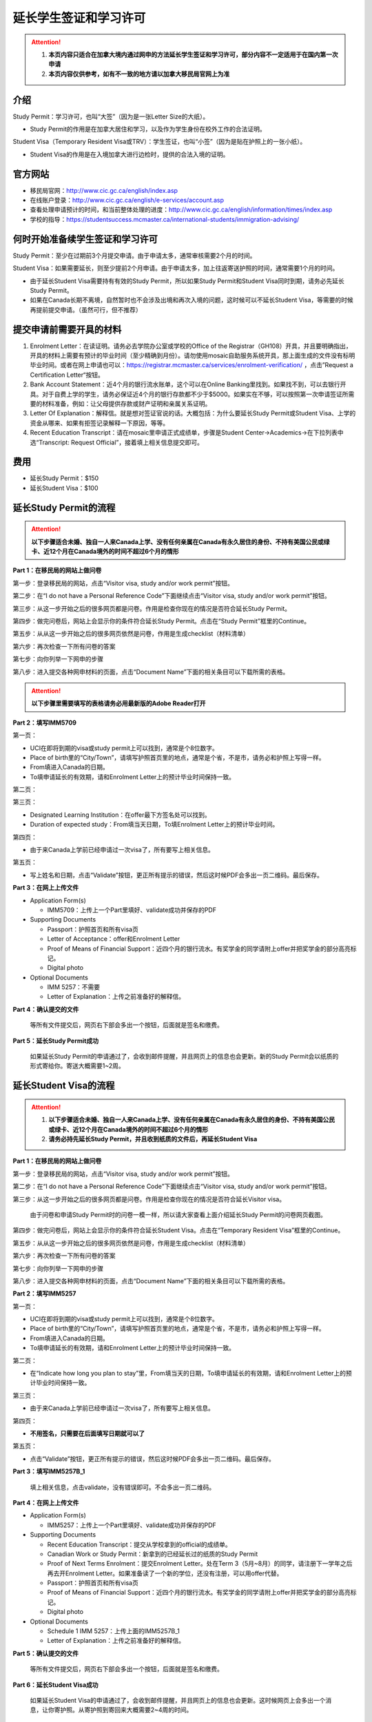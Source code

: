﻿延长学生签证和学习许可
============================================
.. attention::
   1. **本页内容只适合在加拿大境内通过网申的方法延长学生签证和学习许可，部分内容不一定适用于在国内第一次申请**
   2. **本页内容仅供参考，如有不一致的地方请以加拿大移民局官网上为准**

介绍
---------------------------------------
Study Permit：学习许可，也叫“大签”（因为是一张Letter Size的大纸）。

- Study Permit的作用是在加拿大居住和学习，以及作为学生身份在校外工作的合法证明。

Student Visa（Temporary Resident Visa或TRV）：学生签证，也叫“小签”（因为是贴在护照上的一张小纸）。

- Student Visa的作用是在入境加拿大进行边检时，提供的合法入境的证明。

官方网站
-------------------------------------------------
- 移民局官网：http://www.cic.gc.ca/english/index.asp
- 在线账户登录：http://www.cic.gc.ca/english/e-services/account.asp
- 查看处理申请预计的时间，和当前整体处理的进度：http://www.cic.gc.ca/english/information/times/index.asp
- 学校的指导：https://studentsuccess.mcmaster.ca/international-students/immigration-advising/

何时开始准备续学生签证和学习许可
--------------------------------------------------------------------------------------------
Study Permit：至少在过期前3个月提交申请。由于申请太多，通常审核需要2个月的时间。

Student Visa：如果需要延长，则至少提前2个月申请。由于申请太多，加上往返寄送护照的时间，通常需要1个月的时间。

- 由于延长Student Visa需要持有有效的Study Permit，所以如果Study Permit和Student Visa同时到期，请务必先延长Study Permit。
- 如果在Canada长期不离境，自然暂时也不会涉及出境和再次入境的问题，这时候可以不延长Student Visa，等需要的时候再提前提交申请。（虽然可行，但不推荐）

提交申请前需要开具的材料
----------------------------------------------------------------
1. Enrolment Letter：在读证明。请务必去学院办公室或学校的Office of the Registrar（GH108）开具，并且要明确指出，开具的材料上需要有预计的毕业时间（至少精确到月份）。请勿使用mosaic自助服务系统开具，那上面生成的文件没有标明毕业时间。或者在网上申请也可以：https://registrar.mcmaster.ca/services/enrolment-verification/ ，点击”Request a Certification Letter“按钮。
2. Bank Account Statement：近4个月的银行流水账单，这个可以在Online Banking里找到。如果找不到，可以去银行开具。对于自费上学的学生，请务必保证近4个月的银行存款都不少于$5000。如果实在不够，可以按照第一次申请签证所需要的材料准备，例如：让父母提供存款或财产证明和亲属关系证明。
3. Letter Of Explanation：解释信。就是想对签证官说的话。大概包括：为什么要延长Study Permit或Student Visa、上学的资金从哪来、如果有拒签记录解释一下原因，等等。
4. Recent Education Transcript：请在mosaic里申请正式成绩单，步骤是Student Center->Academics->在下拉列表中选“Transcript: Request Official”，接着填上相关信息提交即可。

费用
--------------------------
- 延长Study Permit：$150
- 延长Student Visa：$100

延长Study Permit的流程
----------------------------------------------------------------
.. attention::
   **以下步骤适合未婚、独自一人来Canada上学、没有任何亲属在Canada有永久居住的身份、不持有美国公民或绿卡、近12个月在Canada境外的时间不超过6个月的情形**

**Part 1：在移民局的网站上做问卷**

第一步：登录移民局的网站，点击“Visitor visa, study and/or work permit”按钮。

.. image:: /resource/StudyPermitVisa/Study_Permit_01.png
   :align: center
   :width: 800

第二步：在“I do not have a Personal Reference Code”下面继续点击“Visitor visa, study and/or work permit”按钮。

.. image:: /resource/StudyPermitVisa/Study_Permit_02.png
   :align: center
   :width: 800

第三步：从这一步开始之后的很多网页都是问卷。作用是检查你现在的情况是否符合延长Study Permit。

.. image:: /resource/StudyPermitVisa/Study_Permit_03.png
   :align: center
   :width: 800

.. image:: /resource/StudyPermitVisa/Study_Permit_04.png
   :align: center
   :width: 800

.. image:: /resource/StudyPermitVisa/Study_Permit_05.png
   :align: center
   :width: 800

.. image:: /resource/StudyPermitVisa/Study_Permit_06.png
   :align: center
   :width: 800

第四步：做完问卷后，网站上会显示你的条件符合延长Study Permit。点击在“Study Permit”框里的Continue。

.. image:: /resource/StudyPermitVisa/Study_Permit_07.png
   :align: center
   :width: 800

第五步：从从这一步开始之后的很多网页依然是问卷，作用是生成checklist（材料清单）

.. image:: /resource/StudyPermitVisa/Study_Permit_08.png
   :align: center
   :width: 800

.. image:: /resource/StudyPermitVisa/Study_Permit_09.png
   :align: center
   :width: 800

.. image:: /resource/StudyPermitVisa/Study_Permit_10.png
   :align: center
   :width: 800

.. image:: /resource/StudyPermitVisa/Study_Permit_11.png
   :align: center
   :width: 800

.. image:: /resource/StudyPermitVisa/Study_Permit_12.png
   :align: center
   :width: 800

.. image:: /resource/StudyPermitVisa/Study_Permit_13.png
   :align: center
   :width: 800

.. image:: /resource/StudyPermitVisa/Study_Permit_14.png
   :align: center
   :width: 800

.. image:: /resource/StudyPermitVisa/Study_Permit_15.png
   :align: center
   :width: 800

.. image:: /resource/StudyPermitVisa/Study_Permit_16.png
   :align: center
   :width: 800

.. image:: /resource/StudyPermitVisa/Study_Permit_17.png
   :align: center
   :width: 800

.. image:: /resource/StudyPermitVisa/Study_Permit_18.png
   :align: center
   :width: 800

第六步：再次检查一下所有问卷的答案

.. image:: /resource/StudyPermitVisa/Study_Permit_19.png
   :align: center
   :width: 800

第七步：向你列举一下网申的步骤

.. image:: /resource/StudyPermitVisa/Study_Permit_20.png
   :align: center
   :width: 800

第八步：进入提交各种网申材料的页面，点击“Document Name”下面的相关条目可以下载所需的表格。

.. image:: /resource/StudyPermitVisa/Study_Permit_21.png
   :align: center
   :width: 800

.. attention::
   **以下步骤里需要填写的表格请务必用最新版的Adobe Reader打开**

**Part 2：填写IMM5709**

第一页：

- UCI在即将到期的visa或study permit上可以找到，通常是个8位数字。
- Place of birth里的“City/Town”，请填写护照首页里的地点，通常是个省，不是市，请务必和护照上写得一样。
- From填进入Canada的日期。
- To填申请延长的有效期，请和Enrolment Letter上的预计毕业时间保持一致。

.. image:: /resource/StudyPermitVisa/IMM5709_1.png
   :align: center
   :width: 800

第二页：

.. image:: /resource/StudyPermitVisa/IMM5709_2.png
   :align: center
   :width: 800

第三页：

- Designated Learning Institution：在offer最下方签名处可以找到。
- Duration of expected study：From填当天日期，To填Enrolment Letter上的预计毕业时间。

.. image:: /resource/StudyPermitVisa/IMM5709_3.png
   :align: center
   :width: 800

第四页：

- 由于来Canada上学前已经申请过一次visa了，所有要写上相关信息。

.. image:: /resource/StudyPermitVisa/IMM5709_4.png
   :align: center
   :width: 800

第五页：

- 写上姓名和日期，点击“Validate”按钮，更正所有提示的错误，然后这时候PDF会多出一页二维码。最后保存。

.. image:: /resource/StudyPermitVisa/IMM5709_5.png
   :align: center
   :width: 800

**Part 3：在网上上传文件**

- Application Form(s)

  - IMM5709：上传上一个Part里填好、validate成功并保存的PDF
- Supporting Documents

  - Passport：护照首页和所有visa页
  - Letter of Acceptance：offer和Enrolment Letter
  - Proof of Means of Financial Support：近四个月的银行流水。有奖学金的同学请附上offer并把奖学金的部分高亮标记。
  - Digital photo
- Optional Documents 

  - IMM 5257：不需要
  - Letter of Explanation：上传之前准备好的解释信。

**Part 4：确认提交的文件**

 | 等所有文件提交后，网页右下部会多出一个按钮，后面就是签名和缴费。

**Part 5：延长Study Permit成功**

 | 如果延长Study Permit的申请通过了，会收到邮件提醒，并且网页上的信息也会更新。新的Study Permit会以纸质的形式寄给你。寄送大概需要1~2周。

.. image:: /resource/StudyPermitVisa/StudyPermitResult.png
   :align: center
   :width: 800

延长Student Visa的流程
----------------------------------------------------------------
.. attention::
   1. **以下步骤适合未婚、独自一人来Canada上学、没有任何亲属在Canada有永久居住的身份、不持有美国公民或绿卡、近12个月在Canada境外的时间不超过6个月的情形**
   2. **请务必持先延长Study Permit，并且收到纸质的文件后，再延长Student Visa**

**Part 1：在移民局的网站上做问卷**

第一步：登录移民局的网站，点击“Visitor visa, study and/or work permit”按钮。

.. image:: /resource/StudyPermitVisa/Study_Permit_01.png
   :align: center
   :width: 800

第二步：在“I do not have a Personal Reference Code”下面继续点击“Visitor visa, study and/or work permit”按钮。

.. image:: /resource/StudyPermitVisa/Study_Permit_02.png
   :align: center
   :width: 800

第三步：从这一步开始之后的很多网页都是问卷。作用是检查你现在的情况是否符合延长Visitor visa。

 | 由于问卷和申请Study Permit时的问卷一模一样，所以请大家查看上面介绍延长Study Permit的问卷网页截图。

第四步：做完问卷后，网站上会显示你的条件符合延长Student Visa。点击在“Temporary Resident Visa”框里的Continue。

.. image:: /resource/StudyPermitVisa/StudyVisa_01.png
   :align: center
   :width: 800

第五步：从从这一步开始之后的很多网页依然是问卷，作用是生成checklist（材料清单）

.. image:: /resource/StudyPermitVisa/StudyVisa_02.png
   :align: center
   :width: 800

.. image:: /resource/StudyPermitVisa/StudyVisa_03.png
   :align: center
   :width: 800

.. image:: /resource/StudyPermitVisa/StudyVisa_04.png
   :align: center
   :width: 800

.. image:: /resource/StudyPermitVisa/StudyVisa_05.png
   :align: center
   :width: 800

.. image:: /resource/StudyPermitVisa/StudyVisa_06.png
   :align: center
   :width: 800

.. image:: /resource/StudyPermitVisa/StudyVisa_07.png
   :align: center
   :width: 800

.. image:: /resource/StudyPermitVisa/StudyVisa_08.png
   :align: center
   :width: 800

.. image:: /resource/StudyPermitVisa/StudyVisa_09.png
   :align: center
   :width: 800

.. image:: /resource/StudyPermitVisa/StudyVisa_10.png
   :align: center
   :width: 800

.. image:: /resource/StudyPermitVisa/StudyVisa_11.png
   :align: center
   :width: 800

第六步：再次检查一下所有问卷的答案

.. image:: /resource/StudyPermitVisa/StudyVisa_12.png
   :align: center
   :width: 800

第七步：向你列举一下网申的步骤

.. image:: /resource/StudyPermitVisa/StudyVisa_13.png
   :align: center
   :width: 800

第八步：进入提交各种网申材料的页面，点击“Document Name”下面的相关条目可以下载所需的表格。

.. image:: /resource/StudyPermitVisa/StudyVisa_14.png
   :align: center
   :width: 800

**Part 2：填写IMM5257**

第一页：

- UCI在即将到期的visa或study permit上可以找到，通常是个8位数字。
- Place of birth里的“City/Town”，请填写护照首页里的地点，通常是个省，不是市，请务必和护照上写得一样。
- From填进入Canada的日期。
- To填申请延长的有效期，请和Enrolment Letter上的预计毕业时间保持一致。

.. image:: /resource/StudyPermitVisa/IMM5257_1.png
   :align: center
   :width: 800

第二页：

- 在“Indicate how long you plan to stay”里，From填当天的日期，To填申请延长的有效期，请和Enrolment Letter上的预计毕业时间保持一致。

.. image:: /resource/StudyPermitVisa/IMM5257_2.png
   :align: center
   :width: 800

第三页：

- 由于来Canada上学前已经申请过一次visa了，所有要写上相关信息。

.. image:: /resource/StudyPermitVisa/IMM5257_3.png
   :align: center
   :width: 800

第四页：

- **不用签名，只需要在后面填写日期就可以了**

.. image:: /resource/StudyPermitVisa/IMM5257_4.png
   :align: center
   :width: 800

第五页：

- 点击“Validate”按钮，更正所有提示的错误，然后这时候PDF会多出一页二维码。最后保存。

.. image:: /resource/StudyPermitVisa/IMM5257_5.png
   :align: center
   :width: 800

**Part 3：填写IMM5257B_1**

 | 填上相关信息，点击validate，没有错误即可。不会多出一页二维码。

.. image:: /resource/StudyPermitVisa/IMM5257B_1.png
   :align: center
   :width: 800

**Part 4：在网上上传文件**

- Application Form(s)

  - IMM5257：上传上一个Part里填好、validate成功并保存的PDF
- Supporting Documents

  - Recent Education Transcript：提交从学校拿到的official的成绩单。
  - Canadian Work or Study Permit：新拿到的已经延长过的纸质的Study Permit
  - Proof of Next Terms Enrolment：提交Enrolment Letter。处在Term 3（5月~8月）的同学，请注册下一学年之后再去开Enrolment Letter。如果准备读了一个新的学位，还没有注册，可以用offer代替。
  - Passport：护照首页和所有visa页
  - Proof of Means of Financial Support：近四个月的银行流水。有奖学金的同学请附上offer并把奖学金的部分高亮标记。
  - Digital photo
- Optional Documents 

  - Schedule 1 IMM 5257：上传上面的IMM5257B_1
  - Letter of Explanation：上传之前准备好的解释信。

**Part 5：确认提交的文件**

 | 等所有文件提交后，网页右下部会多出一个按钮，后面就是签名和缴费。

**Part 6：延长Student Visa成功**

 | 如果延长Student Visa的申请通过了，会收到邮件提醒，并且网页上的信息也会更新。这时候网页上会多出一个消息，让你寄护照。从寄护照到寄回来大概需要2~4周的时间。

.. image:: /resource/StudyPermitVisa/StudyVisaResult.png
   :align: center
   :width: 800

| 寄护照：打印网页中的message（一个PDF文件），然后连同护照一起通过Canada POST寄到Ottawa。查看寄送方法：www.cic.gc.ca/submit

.. image:: /resource/StudyPermitVisa/SendPassport.png
   :align: center
   :width: 800

实用工具
-------------------------
1. 合并、转换PDF的工具：https://topdf.com/
2. 调整照片尺寸的工具：https://resizeimage.net/

注
---------------------
1) Study Permit只能用于入境后的合法居留，不能用于入境Canada。
#) 如果提交了延长Study Permit的申请，但是在旧的Study Permit过期前都没有审核通过，这时候依然可以继续在Canada居留、学习、生活。http://www.cic.gc.ca/english/helpcentre/answer.asp?qnum=492&top=15
#) 如果提交了延长Student Visa的申请，但是在旧的Student Visa过期前都没有审核通过，这时候只要有Study Permit就可以继续在Canada居留、学习、生活，但不能离境（比如回国，去美国或其它国家）。否则将无法再次入境Canada。
#) Student Visa不同于普通旅游的Visitor Visa，普通旅游的Visitor Visa既可以用来入境Canada，也是居留的合法证明。而Student Visa只能用来入境，并不能说明可以合法居留、学习、工作。所以还需要Study Permit。
#) Study Permit和Student Visa从即将失效到提交延长的申请最终都通过之前，请勿离开Canada。更不要打算在Canada境外提交延长所需的材料，否则可能还需要额外提交语言考试的成绩或体检单。
#) 如果旧的Study Permit失效后才提交延长申请，则需额外交$200罚金（restoration）。http://www.cic.gc.ca/english/information/fees/fees.asp 。如果失效时间太长（超过90天）都没有提交延长申请，移民局将视为非法居留而会采取强制措施。
#) 如果大家的情况和上面的图文教程不一样，或对自己准备提交的材料没有100%的把握，请带上所需的材料尽快去学校里的Immigration consultant咨询。打开：https://studentsuccess.mcmaster.ca/international-students/immigration-advising/ ，看“Get personalized immigration support”标题下的内容。

.. image:: /resource/StudyPermitVisa/immigration_consultant_appointment.png
   :align: center
   :width: 800